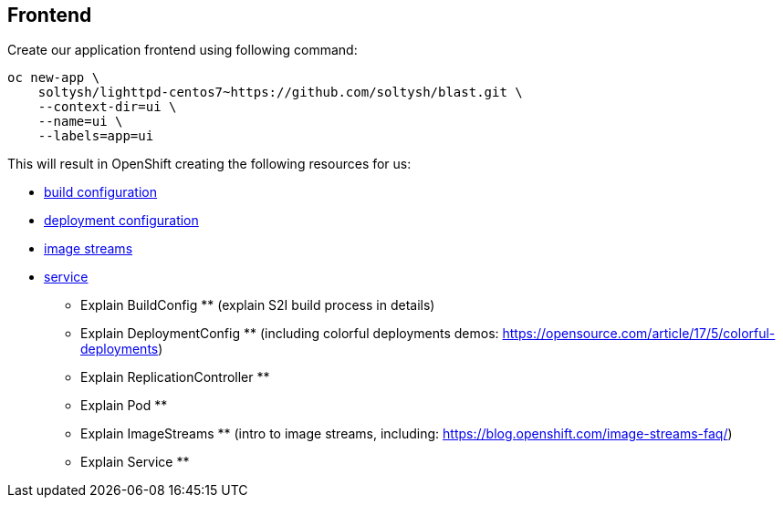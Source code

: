 ## Frontend

Create our application frontend using following command:

[source]
----
oc new-app \
    soltysh/lighttpd-centos7~https://github.com/soltysh/blast.git \
    --context-dir=ui \
    --name=ui \
    --labels=app=ui
----

This will result in OpenShift creating the following resources for us:


- link:https://docs.openshift.org/latest/dev_guide/builds/index.html[build configuration]
- link:https://docs.openshift.org/latest/dev_guide/deployments/how_deployments_work.html[deployment configuration]
- link:https://docs.openshift.org/latest/dev_guide/managing_images.html)[image streams]
- link:https://docs.openshift.org/latest/architecture/core_concepts/pods_and_services.html[service]

** Explain BuildConfig ** (explain S2I build process in details)

** Explain DeploymentConfig ** (including colorful deployments demos: https://opensource.com/article/17/5/colorful-deployments)
** Explain ReplicationController **
** Explain Pod **

** Explain ImageStreams ** (intro to image streams, including: https://blog.openshift.com/image-streams-faq/)

** Explain Service **
